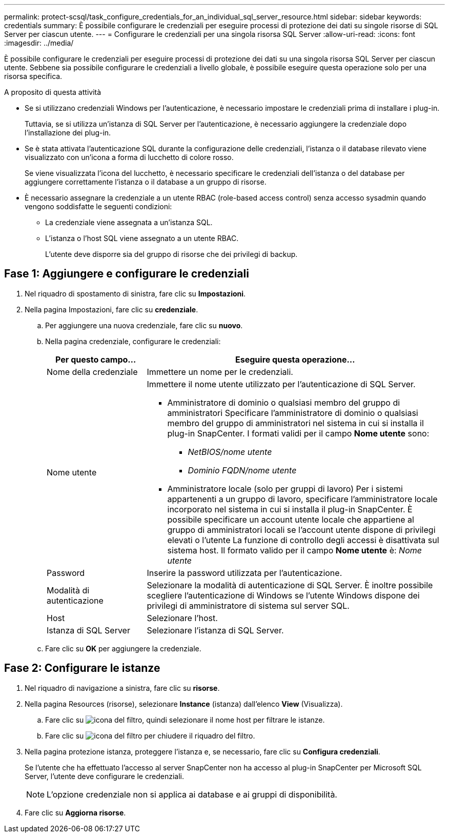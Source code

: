 ---
permalink: protect-scsql/task_configure_credentials_for_an_individual_sql_server_resource.html 
sidebar: sidebar 
keywords: credentials 
summary: È possibile configurare le credenziali per eseguire processi di protezione dei dati su singole risorse di SQL Server per ciascun utente.  
---
= Configurare le credenziali per una singola risorsa SQL Server
:allow-uri-read: 
:icons: font
:imagesdir: ../media/


[role="lead"]
È possibile configurare le credenziali per eseguire processi di protezione dei dati su una singola risorsa SQL Server per ciascun utente. Sebbene sia possibile configurare le credenziali a livello globale, è possibile eseguire questa operazione solo per una risorsa specifica.

.A proposito di questa attività
* Se si utilizzano credenziali Windows per l'autenticazione, è necessario impostare le credenziali prima di installare i plug-in.
+
Tuttavia, se si utilizza un'istanza di SQL Server per l'autenticazione, è necessario aggiungere la credenziale dopo l'installazione dei plug-in.

* Se è stata attivata l'autenticazione SQL durante la configurazione delle credenziali, l'istanza o il database rilevato viene visualizzato con un'icona a forma di lucchetto di colore rosso.
+
Se viene visualizzata l'icona del lucchetto, è necessario specificare le credenziali dell'istanza o del database per aggiungere correttamente l'istanza o il database a un gruppo di risorse.

* È necessario assegnare la credenziale a un utente RBAC (role-based access control) senza accesso sysadmin quando vengono soddisfatte le seguenti condizioni:
+
** La credenziale viene assegnata a un'istanza SQL.
** L'istanza o l'host SQL viene assegnato a un utente RBAC.
+
L'utente deve disporre sia del gruppo di risorse che dei privilegi di backup.







== Fase 1: Aggiungere e configurare le credenziali

. Nel riquadro di spostamento di sinistra, fare clic su *Impostazioni*.
. Nella pagina Impostazioni, fare clic su *credenziale*.
+
.. Per aggiungere una nuova credenziale, fare clic su *nuovo*.
.. Nella pagina credenziale, configurare le credenziali:
+
[cols="1,3"]
|===
| Per questo campo... | Eseguire questa operazione... 


 a| 
Nome della credenziale
 a| 
Immettere un nome per le credenziali.



 a| 
Nome utente
 a| 
Immettere il nome utente utilizzato per l'autenticazione di SQL Server.

*** Amministratore di dominio o qualsiasi membro del gruppo di amministratori
Specificare l'amministratore di dominio o qualsiasi membro del gruppo di amministratori nel sistema in cui si installa il plug-in SnapCenter. I formati validi per il campo *Nome utente* sono:
+
**** _NetBIOS/nome utente_
**** _Dominio FQDN/nome utente_


*** Amministratore locale (solo per gruppi di lavoro)
Per i sistemi appartenenti a un gruppo di lavoro, specificare l'amministratore locale incorporato nel sistema in cui si installa il plug-in SnapCenter. È possibile specificare un account utente locale che appartiene al gruppo di amministratori locali se l'account utente dispone di privilegi elevati o l'utente
La funzione di controllo degli accessi è disattivata sul sistema host. Il formato valido per il campo *Nome utente* è: _Nome utente_




 a| 
Password
 a| 
Inserire la password utilizzata per l'autenticazione.



 a| 
Modalità di autenticazione
 a| 
Selezionare la modalità di autenticazione di SQL Server.
È inoltre possibile scegliere l'autenticazione di Windows se l'utente Windows dispone dei privilegi di amministratore di sistema sul server SQL.



 a| 
Host
 a| 
Selezionare l'host.



 a| 
Istanza di SQL Server
 a| 
Selezionare l'istanza di SQL Server.

|===
.. Fare clic su *OK* per aggiungere la credenziale.






== Fase 2: Configurare le istanze

. Nel riquadro di navigazione a sinistra, fare clic su *risorse*.
. Nella pagina Resources (risorse), selezionare *Instance* (istanza) dall'elenco *View* (Visualizza).
+
.. Fare clic su image:../media/filter_icon.gif["icona del filtro"], quindi selezionare il nome host per filtrare le istanze.
.. Fare clic su image:../media/filter_icon.gif["icona del filtro"] per chiudere il riquadro del filtro.


. Nella pagina protezione istanza, proteggere l'istanza e, se necessario, fare clic su *Configura credenziali*.
+
Se l'utente che ha effettuato l'accesso al server SnapCenter non ha accesso al plug-in SnapCenter per Microsoft SQL Server, l'utente deve configurare le credenziali.

+

NOTE: L'opzione credenziale non si applica ai database e ai gruppi di disponibilità.

. Fare clic su *Aggiorna risorse*.

